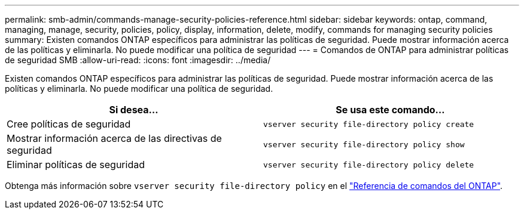 ---
permalink: smb-admin/commands-manage-security-policies-reference.html 
sidebar: sidebar 
keywords: ontap, command, managing, manage, security, policies, policy, display, information, delete, modify, commands for managing security policies 
summary: Existen comandos ONTAP específicos para administrar las políticas de seguridad. Puede mostrar información acerca de las políticas y eliminarla. No puede modificar una política de seguridad 
---
= Comandos de ONTAP para administrar políticas de seguridad SMB
:allow-uri-read: 
:icons: font
:imagesdir: ../media/


[role="lead"]
Existen comandos ONTAP específicos para administrar las políticas de seguridad. Puede mostrar información acerca de las políticas y eliminarla. No puede modificar una política de seguridad.

|===
| Si desea... | Se usa este comando... 


 a| 
Cree políticas de seguridad
 a| 
`vserver security file-directory policy create`



 a| 
Mostrar información acerca de las directivas de seguridad
 a| 
`vserver security file-directory policy show`



 a| 
Eliminar políticas de seguridad
 a| 
`vserver security file-directory policy delete`

|===
Obtenga más información sobre `vserver security file-directory policy` en el link:https://docs.netapp.com/us-en/ontap-cli/search.html?q=vserver+security+file-directory+policy["Referencia de comandos del ONTAP"^].

